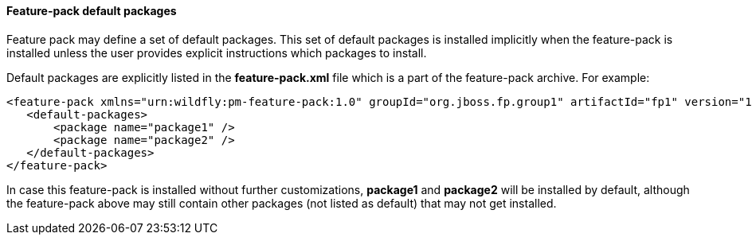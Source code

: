 #### Feature-pack default packages

Feature pack may define a set of default packages. This set of default packages is installed implicitly when the feature-pack is installed unless the user provides explicit instructions which packages to install.

Default packages are explicitly listed in the *feature-pack.xml* file which is a part of the feature-pack archive. For example:

[options="nowrap"]
 <feature-pack xmlns="urn:wildfly:pm-feature-pack:1.0" groupId="org.jboss.fp.group1" artifactId="fp1" version="1.0.0" >
    <default-packages>
        <package name="package1" />
        <package name="package2" />
    </default-packages>
 </feature-pack>

In case this feature-pack is installed without further customizations, *package1* and *package2* will be installed by default, although the feature-pack above may still contain other packages (not listed as default) that may not get installed.
